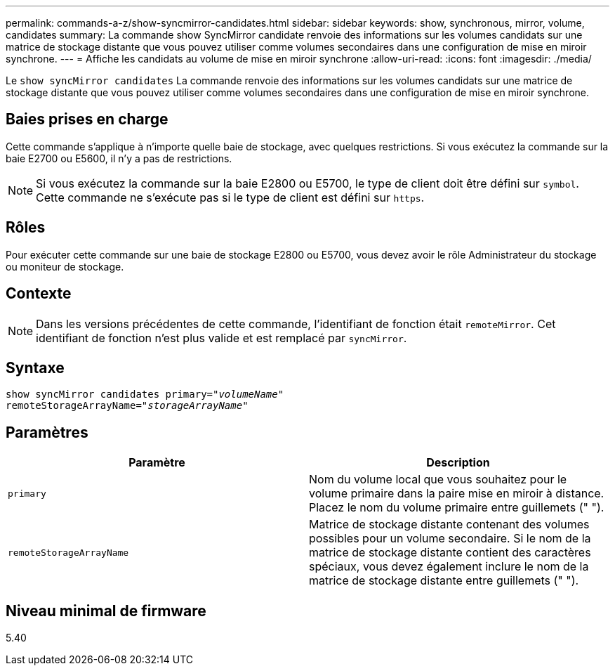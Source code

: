 ---
permalink: commands-a-z/show-syncmirror-candidates.html 
sidebar: sidebar 
keywords: show, synchronous, mirror, volume, candidates 
summary: La commande show SyncMirror candidate renvoie des informations sur les volumes candidats sur une matrice de stockage distante que vous pouvez utiliser comme volumes secondaires dans une configuration de mise en miroir synchrone. 
---
= Affiche les candidats au volume de mise en miroir synchrone
:allow-uri-read: 
:icons: font
:imagesdir: ./media/


[role="lead"]
Le `show syncMirror candidates` La commande renvoie des informations sur les volumes candidats sur une matrice de stockage distante que vous pouvez utiliser comme volumes secondaires dans une configuration de mise en miroir synchrone.



== Baies prises en charge

Cette commande s'applique à n'importe quelle baie de stockage, avec quelques restrictions. Si vous exécutez la commande sur la baie E2700 ou E5600, il n'y a pas de restrictions.

[NOTE]
====
Si vous exécutez la commande sur la baie E2800 ou E5700, le type de client doit être défini sur `symbol`. Cette commande ne s'exécute pas si le type de client est défini sur `https`.

====


== Rôles

Pour exécuter cette commande sur une baie de stockage E2800 ou E5700, vous devez avoir le rôle Administrateur du stockage ou moniteur de stockage.



== Contexte

[NOTE]
====
Dans les versions précédentes de cette commande, l'identifiant de fonction était `remoteMirror`. Cet identifiant de fonction n'est plus valide et est remplacé par `syncMirror`.

====


== Syntaxe

[listing, subs="+macros"]
----
pass:quotes[show syncMirror candidates primary="_volumeName_"
remoteStorageArrayName="_storageArrayName_"]
----


== Paramètres

[cols="2*"]
|===
| Paramètre | Description 


 a| 
`primary`
 a| 
Nom du volume local que vous souhaitez pour le volume primaire dans la paire mise en miroir à distance. Placez le nom du volume primaire entre guillemets (" ").



 a| 
`remoteStorageArrayName`
 a| 
Matrice de stockage distante contenant des volumes possibles pour un volume secondaire. Si le nom de la matrice de stockage distante contient des caractères spéciaux, vous devez également inclure le nom de la matrice de stockage distante entre guillemets (" ").

|===


== Niveau minimal de firmware

5.40
